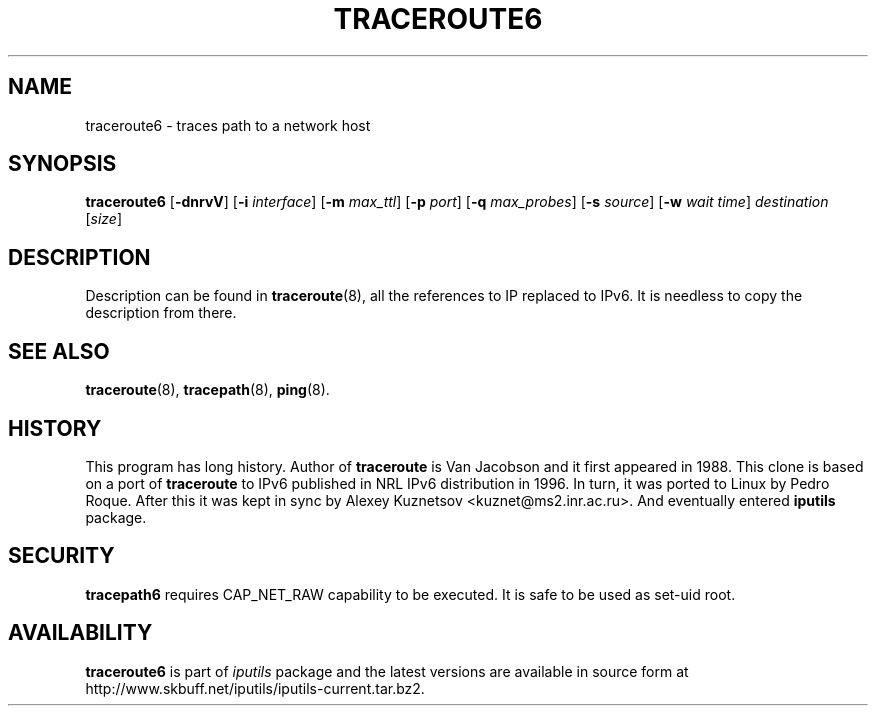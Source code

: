 .\" This manpage has been automatically generated by docbook2man 
.\" from a DocBook document.  This tool can be found at:
.\" <http://shell.ipoline.com/~elmert/comp/docbook2X/> 
.\" Please send any bug reports, improvements, comments, patches, 
.\" etc. to Steve Cheng <steve@ggi-project.org>.
.TH "TRACEROUTE6" "8" "16 December 2013" "iputils-121221" "System Manager's Manual: iputils"
.SH NAME
traceroute6 \- traces path to a network host
.SH SYNOPSIS

\fBtraceroute6\fR [\fB-dnrvV\fR] [\fB-i \fIinterface\fB\fR] [\fB-m \fImax_ttl\fB\fR] [\fB-p \fIport\fB\fR] [\fB-q \fImax_probes\fB\fR] [\fB-s \fIsource\fB\fR] [\fB-w \fIwait time\fB\fR] \fB\fIdestination\fB\fR [\fB\fIsize\fB\fR]

.SH "DESCRIPTION"
.PP
Description can be found in 
\fBtraceroute\fR(8),
all the references to IP replaced to IPv6. It is needless to copy
the description from there.
.SH "SEE ALSO"
.PP
\fBtraceroute\fR(8),
\fBtracepath\fR(8),
\fBping\fR(8).
.SH "HISTORY"
.PP
This program has long history. Author of \fBtraceroute\fR
is Van Jacobson and it first appeared in 1988. This clone is
based on a port of \fBtraceroute\fR to IPv6 published
in NRL IPv6 distribution in 1996. In turn, it was ported
to Linux by Pedro Roque. After this it was kept in sync by    
Alexey Kuznetsov
<kuznet@ms2.inr.ac.ru>. And eventually entered
\fBiputils\fR package.
.SH "SECURITY"
.PP
\fBtracepath6\fR requires CAP_NET_RAW capability
to be executed. It is safe to be used as set-uid root.
.SH "AVAILABILITY"
.PP
\fBtraceroute6\fR is part of \fIiputils\fR package
and the latest versions are  available in source form at
http://www.skbuff.net/iputils/iputils-current.tar.bz2.

